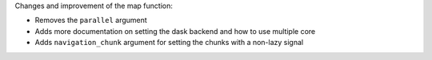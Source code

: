 Changes and improvement of the map function:

- Removes the ``parallel`` argument
- Adds more documentation on setting the dask backend and how to use multiple core
- Adds ``navigation_chunk`` argument for setting the chunks with a non-lazy signal
